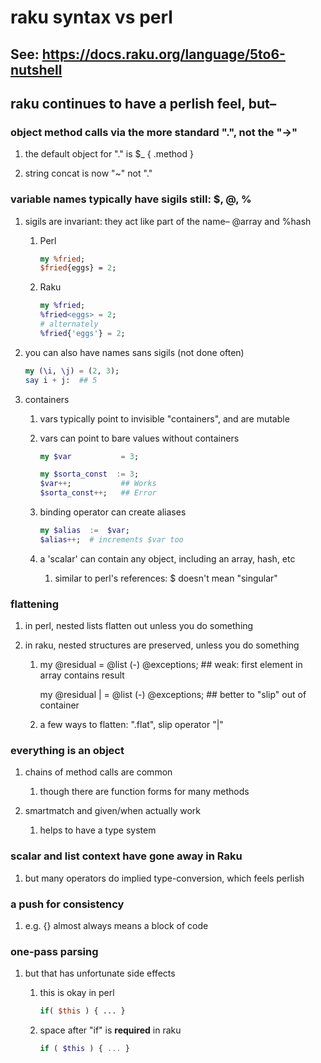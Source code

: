 * raku syntax vs perl
** See: https://docs.raku.org/language/5to6-nutshell
** raku continues to have a perlish feel, but--
*** object method calls via the more standard ".", not the "->"
**** the default object for "." is $_    {  .method  }
**** string concat is now "~" not "."
*** variable names typically have sigils still: $, @, %
**** sigils are invariant:  they act like part of the name-- @array and %hash
***** Perl
#+BEGIN_SRC perl
my %fried;
$fried{eggs} = 2;
#+END_SRC 

***** Raku
#+BEGIN_SRC raku
my %fried;
%fried<eggs> = 2;
# alternately
%fried{'eggs'} = 2;
#+END_SRC 

**** you can also have names sans sigils (not done often)
#+BEGIN_SRC raku
my (\i, \j) = (2, 3);
say i + j:  ## 5
#+END_SRC

**** containers
***** vars typically point to invisible "containers", and are mutable
***** vars can point to bare values without containers
#+BEGIN_SRC raku
my $var           = 3;

my $sorta_const  := 3;
$var++;           ## Works
$sorta_const++;   ## Error
#+END_SRC
***** binding operator can create aliases
#+BEGIN_SRC raku
my $alias  :=  $var;  
$alias++;  # increments $var too
#+END_SRC

***** a 'scalar' can contain any object, including an array, hash, etc
****** similar to perl's references: $ doesn't mean "singular"

*** flattening
**** in perl, nested lists flatten out unless you do something
**** in raku, nested structures are preserved, unless you do something

***** 
my @residual   = @list (-) @exceptions; ## weak: first element in array contains result

my @residual | = @list (-) @exceptions; ## better to "slip" out of container

***** a few ways to flatten: ".flat", slip operator "|"

*** everything is an object
**** chains of method calls are common
***** though there are function forms for many methods
**** smartmatch and given/when actually work
***** helps to have a type system

*** scalar and list context have gone away in Raku
**** but many operators do implied type-conversion, which feels perlish

*** a push for consistency
**** e.g. {} almost always means a block of code 
*** one-pass parsing
**** but that has unfortunate side effects 
***** this is okay in perl
#+BEGIN_SRC perl
if( $this ) { ... }
#+END_SRC

***** space after "if" is *required* in raku
#+BEGIN_SRC raku
if ( $this ) { ... }
#+END_SRC
